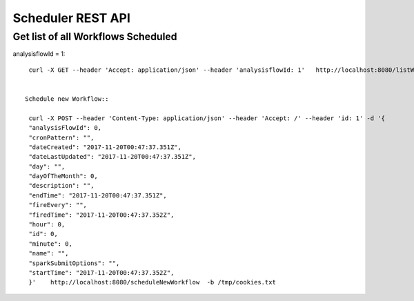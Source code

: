 Scheduler REST API
==================


Get list of all Workflows Scheduled
-----------------------------------
 
analysisflowId = 1::
 
  curl -X GET --header 'Accept: application/json' --header 'analysisflowId: 1'   http://localhost:8080/listWorkflowsScheduled  -b /tmp/cookies.txt
  
  
 Schedule new Workflow::
 
  curl -X POST --header 'Content-Type: application/json' --header 'Accept: /' --header 'id: 1' -d '{
  "analysisFlowId": 0,
  "cronPattern": "",
  "dateCreated": "2017-11-20T00:47:37.351Z",
  "dateLastUpdated": "2017-11-20T00:47:37.351Z",
  "day": "",
  "dayOfTheMonth": 0,
  "description": "",
  "endTime": "2017-11-20T00:47:37.351Z",
  "fireEvery": "",
  "firedTime": "2017-11-20T00:47:37.352Z",
  "hour": 0,
  "id": 0,
  "minute": 0,
  "name": "",
  "sparkSubmitOptions": "",
  "startTime": "2017-11-20T00:47:37.352Z",
  }'    http://localhost:8080/scheduleNewWorkflow  -b /tmp/cookies.txt




